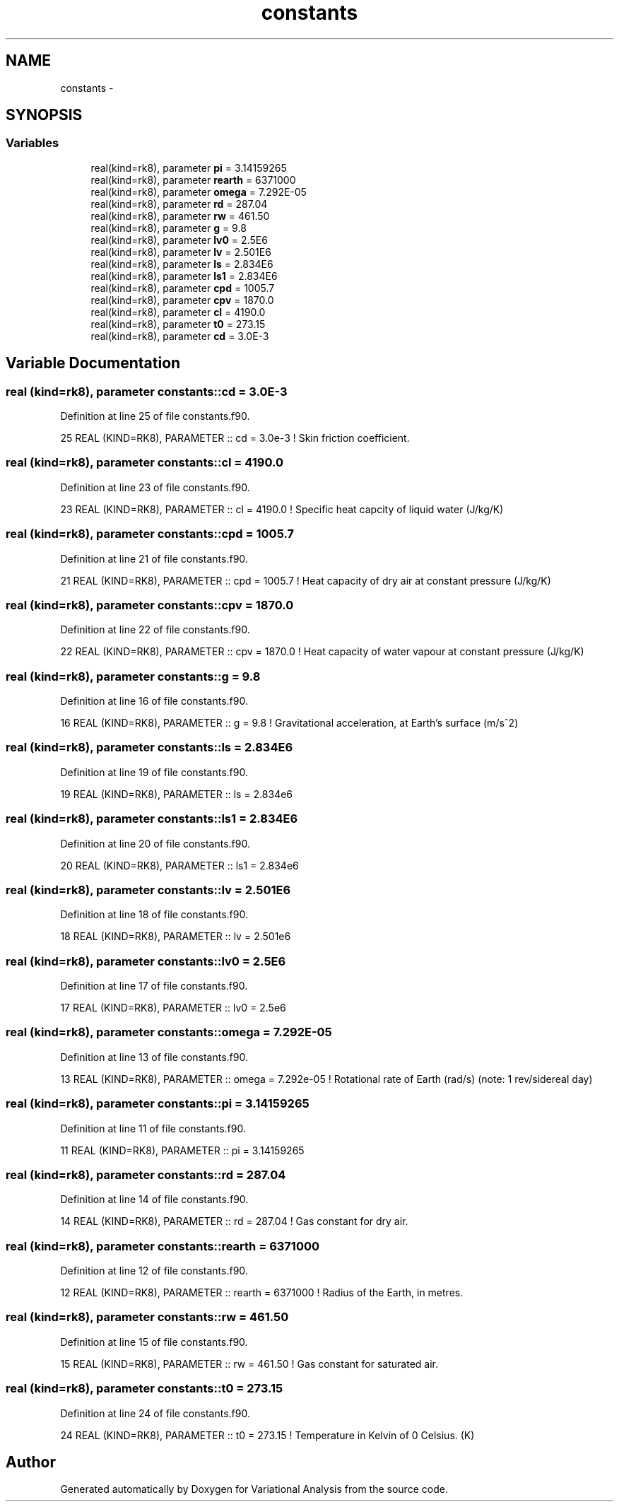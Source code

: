 .TH "constants" 3 "Tue Apr 17 2018" "Variational Analysis" \" -*- nroff -*-
.ad l
.nh
.SH NAME
constants \- 
.SH SYNOPSIS
.br
.PP
.SS "Variables"

.in +1c
.ti -1c
.RI "real(kind=rk8), parameter \fBpi\fP = 3\&.14159265"
.br
.ti -1c
.RI "real(kind=rk8), parameter \fBrearth\fP = 6371000"
.br
.ti -1c
.RI "real(kind=rk8), parameter \fBomega\fP = 7\&.292E\-05"
.br
.ti -1c
.RI "real(kind=rk8), parameter \fBrd\fP = 287\&.04"
.br
.ti -1c
.RI "real(kind=rk8), parameter \fBrw\fP = 461\&.50"
.br
.ti -1c
.RI "real(kind=rk8), parameter \fBg\fP = 9\&.8"
.br
.ti -1c
.RI "real(kind=rk8), parameter \fBlv0\fP = 2\&.5E6"
.br
.ti -1c
.RI "real(kind=rk8), parameter \fBlv\fP = 2\&.501E6"
.br
.ti -1c
.RI "real(kind=rk8), parameter \fBls\fP = 2\&.834E6"
.br
.ti -1c
.RI "real(kind=rk8), parameter \fBls1\fP = 2\&.834E6"
.br
.ti -1c
.RI "real(kind=rk8), parameter \fBcpd\fP = 1005\&.7"
.br
.ti -1c
.RI "real(kind=rk8), parameter \fBcpv\fP = 1870\&.0"
.br
.ti -1c
.RI "real(kind=rk8), parameter \fBcl\fP = 4190\&.0"
.br
.ti -1c
.RI "real(kind=rk8), parameter \fBt0\fP = 273\&.15"
.br
.ti -1c
.RI "real(kind=rk8), parameter \fBcd\fP = 3\&.0E\-3"
.br
.in -1c
.SH "Variable Documentation"
.PP 
.SS "real (kind=rk8), parameter constants::cd = 3\&.0E\-3"

.PP
Definition at line 25 of file constants\&.f90\&.
.PP
.nf
25 REAL (KIND=RK8), PARAMETER  :: cd       = 3\&.0e-3            ! Skin friction coefficient\&.
.fi
.SS "real (kind=rk8), parameter constants::cl = 4190\&.0"

.PP
Definition at line 23 of file constants\&.f90\&.
.PP
.nf
23 REAL (KIND=RK8), PARAMETER  :: cl       = 4190\&.0            ! Specific heat capcity of liquid water (J/kg/K)
.fi
.SS "real (kind=rk8), parameter constants::cpd = 1005\&.7"

.PP
Definition at line 21 of file constants\&.f90\&.
.PP
.nf
21 REAL (KIND=RK8), PARAMETER  :: cpd      = 1005\&.7            ! Heat capacity of dry air at constant pressure (J/kg/K)
.fi
.SS "real (kind=rk8), parameter constants::cpv = 1870\&.0"

.PP
Definition at line 22 of file constants\&.f90\&.
.PP
.nf
22 REAL (KIND=RK8), PARAMETER  :: cpv      = 1870\&.0            ! Heat capacity of water vapour at constant pressure (J/kg/K)
.fi
.SS "real (kind=rk8), parameter constants::g = 9\&.8"

.PP
Definition at line 16 of file constants\&.f90\&.
.PP
.nf
16 REAL (KIND=RK8), PARAMETER  :: g        = 9\&.8               ! Gravitational acceleration, at Earth's surface (m/s^2)
.fi
.SS "real (kind=rk8), parameter constants::ls = 2\&.834E6"

.PP
Definition at line 19 of file constants\&.f90\&.
.PP
.nf
19 REAL (KIND=RK8), PARAMETER  :: ls       = 2\&.834e6
.fi
.SS "real (kind=rk8), parameter constants::ls1 = 2\&.834E6"

.PP
Definition at line 20 of file constants\&.f90\&.
.PP
.nf
20 REAL (KIND=RK8), PARAMETER  :: ls1      = 2\&.834e6
.fi
.SS "real (kind=rk8), parameter constants::lv = 2\&.501E6"

.PP
Definition at line 18 of file constants\&.f90\&.
.PP
.nf
18 REAL (KIND=RK8), PARAMETER  :: lv       = 2\&.501e6
.fi
.SS "real (kind=rk8), parameter constants::lv0 = 2\&.5E6"

.PP
Definition at line 17 of file constants\&.f90\&.
.PP
.nf
17 REAL (KIND=RK8), PARAMETER  :: lv0      = 2\&.5e6
.fi
.SS "real (kind=rk8), parameter constants::omega = 7\&.292E\-05"

.PP
Definition at line 13 of file constants\&.f90\&.
.PP
.nf
13 REAL (KIND=RK8), PARAMETER  :: omega    = 7\&.292e-05         ! Rotational rate of Earth (rad/s) (note: 1 rev/sidereal day)
.fi
.SS "real (kind=rk8), parameter constants::pi = 3\&.14159265"

.PP
Definition at line 11 of file constants\&.f90\&.
.PP
.nf
11 REAL (KIND=RK8), PARAMETER  :: pi       = 3\&.14159265
.fi
.SS "real (kind=rk8), parameter constants::rd = 287\&.04"

.PP
Definition at line 14 of file constants\&.f90\&.
.PP
.nf
14 REAL (KIND=RK8), PARAMETER  :: rd       = 287\&.04            ! Gas constant for dry air\&.
.fi
.SS "real (kind=rk8), parameter constants::rearth = 6371000"

.PP
Definition at line 12 of file constants\&.f90\&.
.PP
.nf
12 REAL (KIND=RK8), PARAMETER  :: rearth   = 6371000           ! Radius of the Earth, in metres\&.
.fi
.SS "real (kind=rk8), parameter constants::rw = 461\&.50"

.PP
Definition at line 15 of file constants\&.f90\&.
.PP
.nf
15 REAL (KIND=RK8), PARAMETER  :: rw       = 461\&.50            ! Gas constant for saturated air\&.
.fi
.SS "real (kind=rk8), parameter constants::t0 = 273\&.15"

.PP
Definition at line 24 of file constants\&.f90\&.
.PP
.nf
24 REAL (KIND=RK8), PARAMETER  :: t0       = 273\&.15            ! Temperature in Kelvin of 0 Celsius\&. (K)
.fi
.SH "Author"
.PP 
Generated automatically by Doxygen for Variational Analysis from the source code\&.

